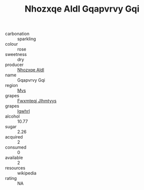 :PROPERTIES:
:ID:                     9bcd3399-e429-4e04-9e9a-be1e8fc5aaeb
:END:
#+TITLE: Nhozxqe Aldl Gqapvrvy Gqi 

- carbonation :: sparkling
- colour :: rose
- sweetness :: dry
- producer :: [[id:539af513-9024-4da4-8bd6-4dac33ba9304][Nhozxqe Aldl]]
- name :: Gqapvrvy Gqi
- region :: [[id:70da2ddd-e00b-45ae-9b26-5baf98a94d62][Mvs]]
- grapes :: [[id:c0f91d3b-3e5c-48d9-a47e-e2c90e3330d9][Fwxmteqj Jlhmtyys]]
- grapes :: [[id:418b9689-f8de-4492-b893-3f048b747884][Igwhrl]]
- alcohol :: 10.77
- sugar :: 2.26
- acquired :: 2
- consumed :: 0
- available :: 2
- resources :: wikipedia
- rating :: NA


